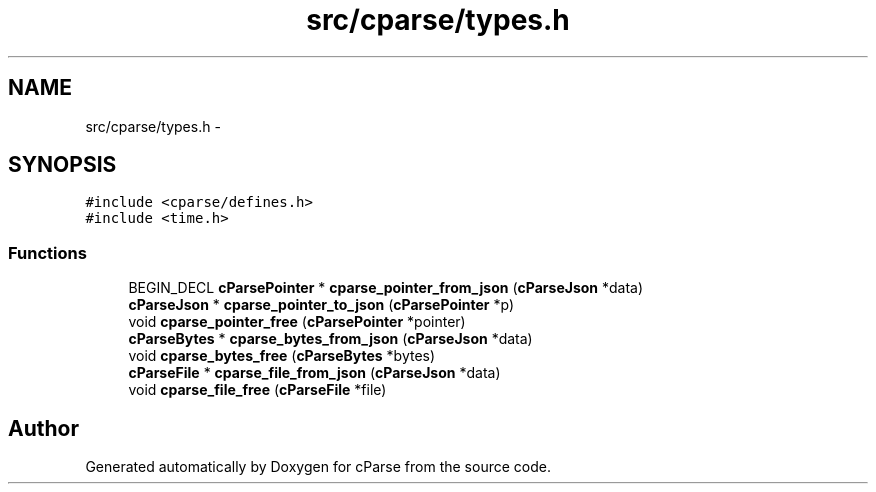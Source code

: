 .TH "src/cparse/types.h" 3 "Fri Jul 24 2015" "Version 0.1" "cParse" \" -*- nroff -*-
.ad l
.nh
.SH NAME
src/cparse/types.h \- 
.SH SYNOPSIS
.br
.PP
\fC#include <cparse/defines\&.h>\fP
.br
\fC#include <time\&.h>\fP
.br

.SS "Functions"

.in +1c
.ti -1c
.RI "BEGIN_DECL \fBcParsePointer\fP * \fBcparse_pointer_from_json\fP (\fBcParseJson\fP *data)"
.br
.ti -1c
.RI "\fBcParseJson\fP * \fBcparse_pointer_to_json\fP (\fBcParsePointer\fP *p)"
.br
.ti -1c
.RI "void \fBcparse_pointer_free\fP (\fBcParsePointer\fP *pointer)"
.br
.ti -1c
.RI "\fBcParseBytes\fP * \fBcparse_bytes_from_json\fP (\fBcParseJson\fP *data)"
.br
.ti -1c
.RI "void \fBcparse_bytes_free\fP (\fBcParseBytes\fP *bytes)"
.br
.ti -1c
.RI "\fBcParseFile\fP * \fBcparse_file_from_json\fP (\fBcParseJson\fP *data)"
.br
.ti -1c
.RI "void \fBcparse_file_free\fP (\fBcParseFile\fP *file)"
.br
.in -1c
.SH "Author"
.PP 
Generated automatically by Doxygen for cParse from the source code\&.
